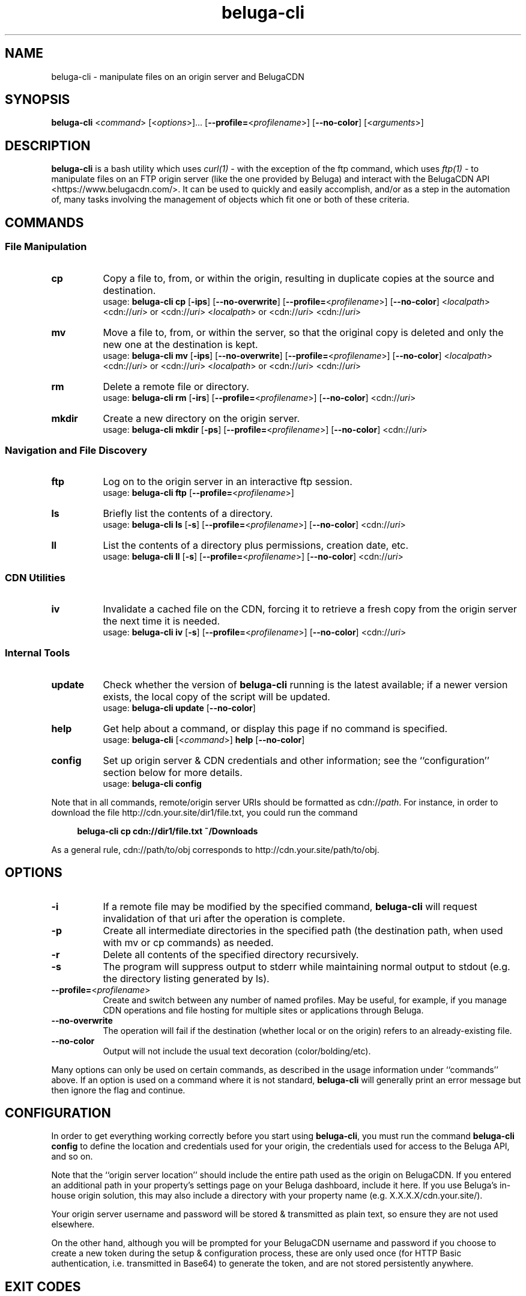 .\" Manpage for beluga-cli
.\" Report errors or typos at https://www.github.com/entrez/beluga-cli/issues
.\" Copyright 2018, 2019 Michael Meyer <michael@vitormedia.com>
.TH beluga-cli 1 "20 Mar 2019" "0.7.2" "Beluga CLI Manual"
.SH NAME
beluga-cli \- manipulate files on an origin server and BelugaCDN
.SH SYNOPSIS
\fBbeluga-cli\fR <\fIcommand\fR> [<\fIoptions\fR>]... [\fB--profile=\fR<\fIprofilename\fR>] [\fB--no-color\fR] [<\fIarguments\fR>]
.SH DESCRIPTION
\fBbeluga-cli\fR is a bash utility which uses
.I curl(1)
- with the exception of the ftp command, which uses
.I ftp(1)
- to manipulate files on an FTP origin server (like the one provided by Beluga) and interact
with the BelugaCDN API <https://www.belugacdn.com/>. It can be used to quickly and easily
accomplish, and/or as a step in the automation of, many tasks involving the management of
objects which fit one or both of these criteria.
.SH COMMANDS
.SS File Manipulation
.TP 8
.B cp
Copy a file to, from, or within the origin, resulting in duplicate copies at the source and
destination.
.br
usage: \fBbeluga-cli cp\fR [\fB-ips\fR] [\fB--no-overwrite\fR] [\fB--profile=\fR<\fIprofilename\fR>] [\fB--no-color\fR] <\fIlocalpath\fR> <cdn://\fIuri\fR> or <cdn://\fIuri\fR>
<\fIlocalpath\fR> or <cdn://\fIuri\fR> <cdn://\fIuri\fR>
.TP
.B mv
Move a file to, from, or within the server, so that the original copy is deleted and only the new
one at the destination is kept.
.br
usage: \fBbeluga-cli mv\fR [\fB-ips\fR] [\fB--no-overwrite\fR] [\fB--profile=\fR<\fIprofilename\fR>] [\fB--no-color\fR] <\fIlocalpath\fR> <cdn://\fIuri\fR> or <cdn://\fIuri\fR>
<\fIlocalpath\fR> or <cdn://\fIuri\fR> <cdn://\fIuri\fR>
.TP
.B rm
Delete a remote file or directory.
.br
usage: \fBbeluga-cli rm\fR [\fB-irs\fR] [\fB--profile=\fR<\fIprofilename\fR>] [\fB--no-color\fR] <cdn://\fIuri\fR>
.TP
.B mkdir
Create a new directory on the origin server.
.br
usage: \fBbeluga-cli mkdir\fR [\fB-ps\fR] [\fB--profile=\fR<\fIprofilename\fR>] [\fB--no-color\fR] <cdn://\fIuri\fR>
.SS Navigation and File Discovery
.TP 8
.B ftp
Log on to the origin server in an interactive ftp session.
.br
usage: \fBbeluga-cli ftp\fR [\fB--profile=\fR<\fIprofilename\fR>]
.TP
.B ls
Briefly list the contents of a directory.
.br
usage: \fBbeluga-cli ls\fR [\fB-s\fR] [\fB--profile=\fR<\fIprofilename\fR>] [\fB--no-color\fR] <cdn://\fIuri\fR>
.TP
.B ll
List the contents of a directory plus permissions, creation date, etc.
.br
usage: \fBbeluga-cli ll\fR [\fB-s\fR] [\fB--profile=\fR<\fIprofilename\fR>] [\fB--no-color\fR] <cdn://\fIuri\fR>
.SS CDN Utilities
.TP 8
.B iv
Invalidate a cached file on the CDN, forcing it to retrieve a fresh copy from the origin
server the next time it is needed.
.br
usage: \fBbeluga-cli iv\fR [\fB-s\fR] [\fB--profile=\fR<\fIprofilename\fR>] [\fB--no-color\fR] <cdn://\fIuri\fR>
.SS Internal Tools
.TP 8
.B update
Check whether the version of \fBbeluga-cli\fR running is the latest available; if a newer version
exists, the local copy of the script will be updated.
.br
usage: \fBbeluga-cli update\fR [\fB--no-color\fR]
.TP
.B help
Get help about a command, or display this page if no command is specified.
.br
usage: \fBbeluga-cli\fR [<\fIcommand\fR>] \fBhelp\fR [\fB--no-color\fR]
.TP
.B config
Set up origin server & CDN credentials and other information; see the ``configuration'' section
below for more details.
.br
usage: \fBbeluga-cli config\fR
.LP
Note that in all commands, remote/origin server URIs should be formatted as cdn://\fIpath\fR.
For instance, in order to download the file http://cdn.your.site/dir1/file.txt, you could run
the command
.LP
.RS 4
.B beluga-cli cp cdn://dir1/file.txt ~/Downloads
.RE
.LP
As a general rule, cdn://path/to/obj corresponds to http://cdn.your.site/path/to/obj.
.LP
.SH OPTIONS
.TP 8
.B -i
If a remote file may be modified by the specified command, \fBbeluga-cli\fR will request invalidation
of that uri after the operation is complete.
.TP
.B -p
Create all intermediate directories in the specified path (the destination path, when used with
mv or cp commands) as needed.
.TP
.B -r
Delete all contents of the specified directory recursively.
.TP
.B -s
The program will suppress output to stderr while maintaining normal output to stdout (e.g. the
directory listing generated by ls).
.TP
\fB--profile=\fR<\fIprofilename\fR>
Create and switch between any number of named profiles. May be useful, for example, if you
manage CDN operations and file hosting for multiple sites or applications through Beluga.
.TP
.B --no-overwrite
The operation will fail if the destination (whether local or on the origin) refers to an
already-existing file.
.TP
.B --no-color
Output will not include the usual text decoration (color/bolding/etc).
.LP
Many options can only be used on certain commands, as described in the usage information
under ``commands'' above. If an option is used on a command where it is not standard,
\fBbeluga-cli\fR will generally print an error message but then ignore the flag and continue.
.LP
.SH CONFIGURATION
.LP
In order to get everything working correctly before you start using \fBbeluga-cli\fR, you must run
the command \fBbeluga-cli config\fR to define the location and credentials used for your origin, the
credentials used for access to the Beluga API, and so on.
.LP
Note that the ``origin server location'' should include the entire path used as the origin on
BelugaCDN. If you entered an additional path in your property's settings page on your Beluga
dashboard, include it here. If you use Beluga's in-house origin solution, this may also include
a directory with your property name (e.g. X.X.X.X/cdn.your.site/).
.LP
Your origin server username and password will be stored & transmitted as plain text, so ensure
they are not used elsewhere.
.LP
On the other hand, although you will be prompted for your BelugaCDN username and password if
you choose to create a new token during the setup & configuration process, these are only used
once (for HTTP Basic authentication, i.e. transmitted in Base64) to generate the token, and are
not stored persistently anywhere.
.SH EXIT CODES
.IP 1
Failure; operation aborted.
.IP 2
Invalidation request already pending.
.IP 3
Malformed or illegal input.
.IP 4
Missing configuration files.
.IP 5
In a series of operations, only some were successful.
.SH CONTRIBUTION AND AVAILABILITY
To contribute, to report a bug, or to download the latest version of this software, visit:
.LP
.RS 4
.B https://www.github.com/entrez/beluga-cli
.RE
.SH AUTHOR
Written and maintained by Michael Meyer <\fImichael@vitormedia.com\fR>
.SH LICENSE AND COPYRIGHT
Copyright (c) 2018, 2019 Michael Meyer
.LP
Permission is hereby granted, free of charge, to any person obtaining a copy
of this software and associated documentation files (the "Software"), to deal
in the Software without restriction, including without limitation the rights
to use, copy, modify, merge, publish, distribute, sublicense, and/or sell
copies of the Software, and to permit persons to whom the Software is
furnished to do so, subject to the following conditions:
.LP
The above copyright notice and this permission notice shall be included in all
copies or substantial portions of the Software.
.LP
THE SOFTWARE IS PROVIDED "AS IS", WITHOUT WARRANTY OF ANY KIND, EXPRESS OR
IMPLIED, INCLUDING BUT NOT LIMITED TO THE WARRANTIES OF MERCHANTABILITY,
FITNESS FOR A PARTICULAR PURPOSE AND NONINFRINGEMENT. IN NO EVENT SHALL THE
AUTHORS OR COPYRIGHT HOLDERS BE LIABLE FOR ANY CLAIM, DAMAGES OR OTHER
LIABILITY, WHETHER IN AN ACTION OF CONTRACT, TORT OR OTHERWISE, ARISING FROM,
OUT OF OR IN CONNECTION WITH THE SOFTWARE OR THE USE OR OTHER DEALINGS IN THE
SOFTWARE.
